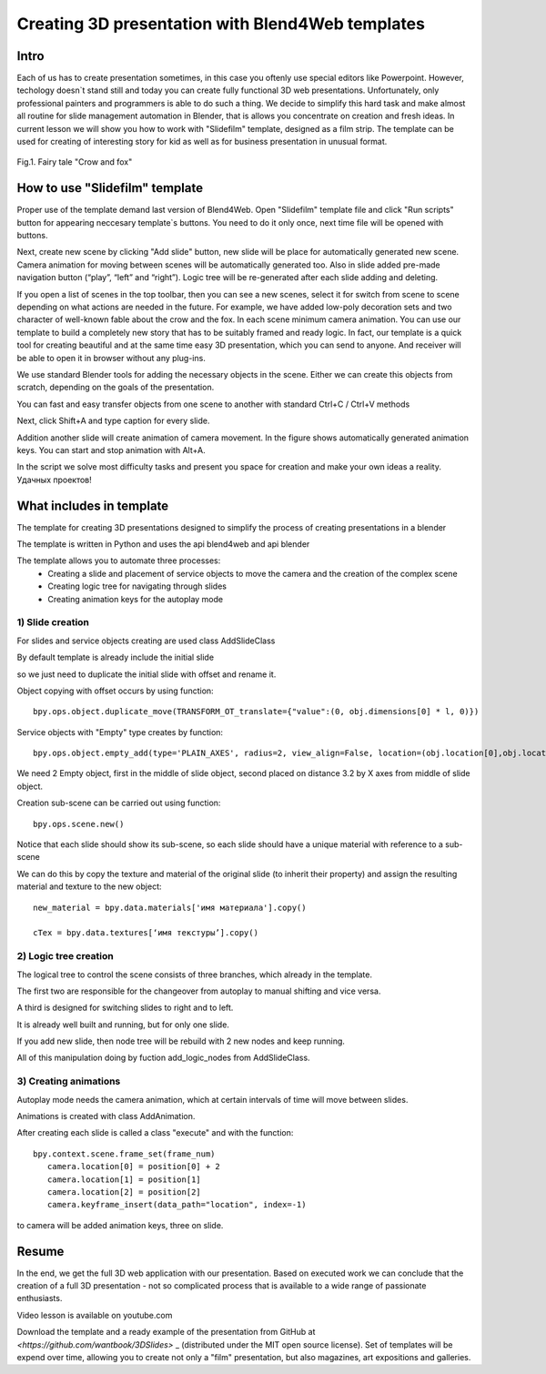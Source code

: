 ﻿*************************************************
Creating 3D presentation with Blend4Web templates
*************************************************

Intro
=====

Each of us has to create presentation sometimes, in this case you oftenly use special editors like Powerpoint. However, techology doesn`t stand still and today you can create fully functional 3D web presentations. Unfortunately, only professional painters and programmers is able to do such a thing. We decide to simplify this hard task and make almost all routine for slide management automation in Blender, that is allows you concentrate on creation and fresh ideas. In current lesson we will show you how to work with "Slidefilm" template, designed as a film strip. The template can be used for creating of interesting story for kid as well as for business presentation in unusual format.

.. figure:: images/Fairy_tale_pic.png
		:scale: 80 %
		:align: center
		:alt: Fairy tale "Crow and fox"
		:target: _static/Басня.html _blank

		Fig.1. Fairy tale "Crow and fox"

		.. raw:: html 

			<a href='B4W-temaplate-FILM-example1.html' target='_blank'>Открыть пример в отдельном окне</a>

How to use "Slidefilm" template
===============================

Proper use of the template demand last version of Blend4Web. Open "Slidefilm" template file and click "Run scripts" button for appearing neccesary template`s buttons. You need to do it only once, next time file will be opened with buttons.

.. image:: images/11.jpg

Next, create new scene by clicking "Add slide" button, new slide will be place for automatically generated new scene. Camera animation for moving between scenes will be automatically generated too. Also in slide added pre-made navigation button (“play”, “left” and “right”). Logic tree will be re-generated after each slide adding and deleting.

If you open a list of scenes in the top toolbar, then you can see a new scenes, select it for switch from scene to scene depending on what actions are needed in the future. For example, we have added low-poly decoration sets and two character of well-known fable about the crow and the fox. In each scene minimum camera animation. You can use our template to build a completely new story that has to be suitably framed and ready logic. In fact, our template is a quick tool for creating beautiful and at the same time easy 3D presentation, which you can send to anyone. And receiver will be able to open it in browser without any plug-ins.

.. image:: images/2.jpg

We use standard Blender tools for adding the necessary objects in the scene. Either we can create this objects from scratch, depending on the goals of the presentation.

.. image:: images/3.5.jpg


.. image:: images/3.jpg

You can fast and easy transfer objects from one scene to another with standard Ctrl+C / Ctrl+V methods

.. image:: images/4.5.jpg

Next, click Shift+A and type caption for every slide.

.. image:: images/4.jpg

Addition another slide will create animation of camera movement. In the figure shows automatically generated animation keys. You can start and stop animation with Alt+A.

.. image:: images/5.jpg

In the script we solve most difficulty tasks and present you space for creation and make your own ideas a reality. Удачных проектов!

What includes in template
=========================

The template for creating 3D presentations designed to simplify the process of creating presentations in a blender

The template is written in Python and uses the api blend4web and api blender

The template allows you to automate three processes:
	* Creating a slide and placement of service objects to move the camera and the creation of the complex scene
	* Creating logic tree for navigating through slides
	* Creating animation keys for the autoplay mode

1) Slide creation
-------------------

For slides and service objects creating are used class AddSlideClass

By default template is already include the initial slide

.. image:: images/111.gif

so we just need to duplicate the initial slide with offset and rename it.

Object copying with offset occurs by using function::

	bpy.ops.object.duplicate_move(TRANSFORM_OT_translate={"value":(0, obj.dimensions[0] * l, 0)})

Service objects with "Empty" type creates by function::

	bpy.ops.object.empty_add(type='PLAIN_AXES', radius=2, view_align=False, location=(obj.location[0],obj.location[1],obj.location[2] ))

We need 2 Empty object, first in the middle of slide object, second placed on distance 3.2 by X axes from middle of slide object.

Creation sub-scene can be carried out using function::

	bpy.ops.scene.new()

Notice that each slide should show its sub-scene, so each slide should have a unique material with reference to a sub-scene

We can do this by copy the texture and material of the original slide (to inherit their property) and assign the resulting material and texture to the new object::

	new_material = bpy.data.materials['имя материала'].copy()

	cTex = bpy.data.textures[‘имя текстуры’].copy()

2) Logic tree creation
----------------------

.. image:: images/22.jpg

The logical tree to control the scene consists of three branches, which already in the template.

The first two are responsible for the changeover from autoplay to manual shifting and vice versa.

A third is designed for switching slides to right and to left.

It is already well built and running, but for only one slide.

If you add new slide, then node tree will be rebuild with 2 new nodes and keep running.

All of this manipulation doing by fuction add_logic_nodes from AddSlideClass.

3) Creating animations
----------------------

Autoplay mode needs the camera animation, which at certain intervals of time will move between slides.

Animations is created with class AddAnimation.

After creating each slide is called a class "execute" and with the function::

	bpy.context.scene.frame_set(frame_num)
           camera.location[0] = position[0] + 2
           camera.location[1] = position[1]
           camera.location[2] = position[2]
           camera.keyframe_insert(data_path="location", index=-1)

to camera will be added animation keys, three on slide.

.. image:: images/4.jpg

Resume
======

In the end, we get the full 3D web application with our presentation. Based on executed work we can conclude that the creation of a full 3D presentation - not so complicated process that is available to a wide range of passionate enthusiasts.

Video lesson is available on youtube.com

Download the template and a ready example of the presentation from GitHub at `<https://github.com/wantbook/3DSlides>` _ (distributed under the MIT open source license). Set of templates will be expend over time, allowing you to create not only a "film" presentation, but also magazines, art expositions and galleries.